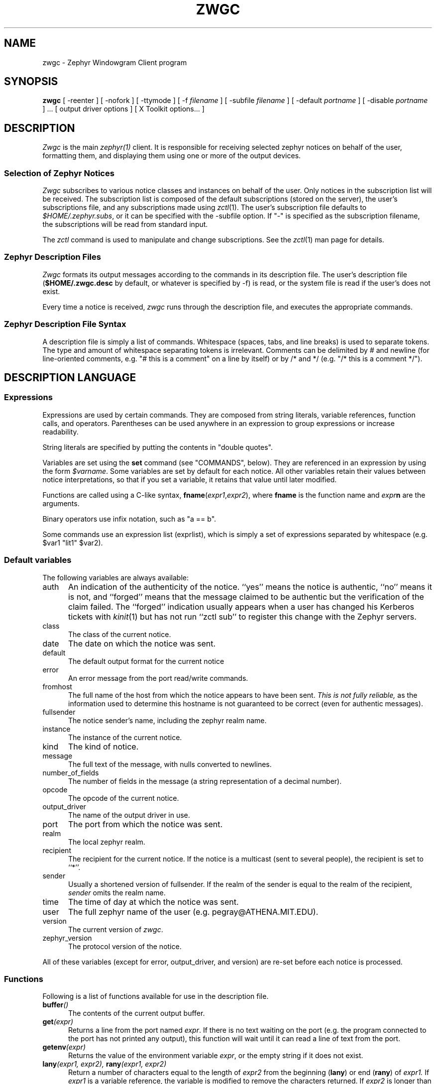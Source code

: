 .\"	$Source$
.\"	$Author$
.\"	$Id$
'	# end of TP (cf }N below)
'	# copied here, since we use @ in some of our tags, and that
'	# messes up \w and \h
.de }1
.ds ]X \&\\*(]B\\
.nr )E 0
.if !"\\$1"" .nr )I \\$1n
.}f
.ll \\n(LLu
.in \\n()Ru+\\n(INu+\\n()Iu
.ti \\n(INu
.ie !\\n()Iu+\\n()Ru-\w'\\*(]X'u-3p \{\\*(]X
.br\}
.el \\*(]X\h@|\\n()Iu+\\n()Ru@\c
.}f
..
'	# tagged paragraph (paragraph with hanging label, but no para spacing)
.de TQ
.if !"\\$1"" .nr )I \\$1n
.ne 1.1v
.in \\n()Ru
.nr )E 1
.ns
.it 1 }N
.di ]B
..
.TH ZWGC 1 "November 27, 1989" "MIT Project Athena"
.SH NAME
zwgc \- Zephyr Windowgram Client program
.SH SYNOPSIS
.B zwgc
[ \-reenter ] [ \-nofork ] [ \-ttymode ] [ \-f
.I filename
] [ \-subfile
.I filename
] [ \-default
.I portname
] [ \-disable 
.I portname
] ... [ output driver options ]
[ X Toolkit options... ]
.SH DESCRIPTION
.I Zwgc
is the main
.I zephyr(1)
client.  It is responsible for receiving selected zephyr notices on
behalf of the user, formatting them, and displaying them using
one or more of the output devices.

.SS "Selection of Zephyr Notices"
.PP 
.I Zwgc
subscribes to various notice classes and instances on behalf of the
user.  Only notices in the subscription list will be received.  The
subscription list is composed of the default subscriptions (stored on
the server), the user's subscriptions file, and any subscriptions made
using
.IR zctl (1).
The user's subscription file defaults to
.IR $HOME/.zephyr.subs ,
or it can be specified with the \-subfile
option.  If "\-" is specified as the subscription filename, the
subscriptions will be read from standard input.

.PP
The
.I zctl
command is used to manipulate and change subscriptions.  See the
.IR zctl (1)
man page for details.

.SS "Zephyr Description Files"
.PP
.I Zwgc
formats its output messages according to the commands in its
description file.  The user's description file 
.RB ( $HOME/.zwgc.desc
by default, or whatever is specified by -f) is read, or the system file
is read if the user's does not exist.
.PP
Every time a notice is received, 
.I zwgc
runs through the description file, and executes the appropriate commands.

.SS "Zephyr Description File Syntax"
.PP
A description file is simply a list of commands.  Whitespace (spaces,
tabs, and line breaks) is used
to separate tokens.  The type and amount of whitespace separating tokens
is irrelevant.
Comments can be delimited by # and newline (for line-oriented comments,
e.g. "# this is a comment" on a line by itself) or by /* and */ (e.g. "/*
this is a comment */").

.SH "DESCRIPTION LANGUAGE"
.SS Expressions
Expressions are used by certain commands.
They are composed from string literals, variable references,
function calls, and operators.  Parentheses can be used anywhere in an
expression to group expressions or increase readability.
.PP
String literals are specified by putting the contents in "double quotes".
.PP
Variables are set using the
.B set
command (see "COMMANDS", below).  They are
referenced in an expression by using the form
.IR $varname .
Some variables are set by default for each notice.
All other variables retain their values between notice interpretations,
so that if you set a variable, it retains that value until later
modified.
.PP
Functions are called using a C-like syntax,
\fBfname\fR(\fIexpr1\fR,\fIexpr2\fR), where
.B fname
is the
function name and
.IB expr n
are the arguments.
.PP
Binary operators use infix notation, such as "a == b".
.PP
Some commands use an expression list (exprlist), which is simply a set
of expressions separated by whitespace (e.g. $var1 "lit1" $var2).

.SS "Default variables"
.PP
The following variables are always available:
.TP 5
auth
An indication of the authenticity of the notice.  ``yes'' means the
notice is authentic, ``no'' means it is not, and ``forged'' means that
the message claimed to be authentic but the verification of the claim
failed.  The ``forged'' indication usually appears when a user has
changed his Kerberos tickets with
.IR kinit (1)
but has not run ``zctl sub'' to
register this change with the Zephyr servers.
.TP
class
The class of the current notice.
.TP
date
The date on which the notice was sent.
.TP
default
The default output format for the current notice
.TP
error
An error message from the port read/write commands.
.TP
fromhost
The full name of the host from which the notice appears to have been
sent.  
.I This is not fully reliable,
as the information used to determine this hostname is not guaranteed to
be correct (even for authentic messages).
.TP
fullsender
The notice sender's name, including the zephyr realm name.
.TP
instance
The instance of the current notice.
.TP
kind
The kind of notice.
.TP
message
The full text of the message, with nulls converted to newlines.
.TP
number_of_fields
The number of fields in the message (a string representation of a
decimal number).
.TP
opcode
The opcode of the current notice.
.TP
output_driver
The name of the output driver in use.
.TP
port
The port from which the notice was sent.
.TP
realm
The local zephyr realm.
.TP
recipient
The recipient for the current notice.  If the notice is a multicast
(sent to several people), the recipient is set to ``*''.
.TP
sender
Usually a shortened version of fullsender.  If the realm of the sender
is equal to the realm of the recipient,
.I sender
omits the realm name.
.TP
time
The time of day at which the notice was sent.
.TP
user
The full zephyr name of the user (e.g. pegray@ATHENA.MIT.EDU).
.TP
version
The current version of 
.IR zwgc .
.TP
zephyr_version
The protocol version of the notice.
.PP
All of these variables (except for error, output_driver, and version)
are re-set before each notice is processed.

.SS Functions
.PP
Following is a list of functions available for use in the description
file.
.TP 5
.BI buffer ()
The contents of the current output buffer.
.TP
.BI get (expr)
Returns a line from the port named \fIexpr\fR.  If there is no text
waiting on the port (e.g. the program connected to the port has not
printed any output), this function will wait until it can read a line of
text from the port.
.TP
.BI getenv (expr)
Returns the value of the environment variable \fIexpr\fR, or the empty
string if it does not exist.

.TP
.BI lany "(expr1, expr2), " rany "(expr1, expr2)"
Return a number of characters equal to the length of
.I expr2
from the beginning
.RB ( lany )
or end 
.RB ( rany )
of
.I expr1.
If
.I expr1
is a variable reference, the variable
is modified to remove the characters returned.
If
.I expr2
is longer than
.IR expr1 ,
the value of
.I expr1
is returned (and 
.I expr1
is set to "", if a variable).
.TP
.BI lbreak "(expr1, expr2), " rbreak "(expr1, expr2)"
.I Expr2
defines a set of characters.  The function returns the longest
initial
.RB ( lbreak )
or final 
.RB ( rbreak )
string from
.I expr1
composed of characters
.I not
in this set (e.g. lbreak("characters", "tuv") would return "charac").  If
.I expr1
is a variable reference, the variable
is modified to remove the characters returned.  If no characters
in
.IR expr2 " are in " "expr1, " then " expr1 "
is returned (and 
.I expr1
is set to "", if a variable).
.TP
.BI lowercase (expr)
Returns the value of \fIexpr\fR, converted to lower case.
.TP
.BI lspan "(expr1, expr2), " lspan "(expr1, expr2)"
These functions are the negation of the 
.B break
functions; the returned string consists of characters 
.I in 
the set defined by
.I expr2
.TP
.BI protect (expr)
Returns a string which will be evaluated identically to \fIexpr\fR,
but will not affect any surrounding environments.  That is, any
characters which could close outside environments are quoted, and any
environments in \fIexpr\fR which are not closed at the end are closed.
.TP
.BI substitute (expr)
Evaluates variable references of the form \fI$variable\fR in expr and
converts $$ to $.
.TP
.BI upcase (expr)
Returns the value of \fIexpr\fR, converted to upper case.
.TP
.BI verbatim (expr)
Returns a string that will be displayed exactly as \fIexpr\fR looks.
Anything which could be mistaken for an environment is quoted.
.TP
.BI zvar (expr)
Returns the value of the zephyr variable \fIexpr\fR,
or the empty
string if it does not exist.  [Zephyr variables
can be set and examined with 
.IR zctl (1).]

.SS Operators
.PP
Following is a list of operators which can be used in the description
file to compose expressions:
.TP
.IB expr1 " + " expr2
String concatenation of
.IR expr1 " and " expr2
.TP
.IB expr1 " == " expr2
True if the two expressions are equal, false otherwise.
.TP
.IB expr " =~ " expr2
True if the regular expression pattern
.IR expr2 " matches " expr1.
.TP
.IB expr1 " !~ " expr2
Negation of "=~".
.TP
.IB expr1 " != " expr2
Negation of "=="
.TP
\fIexpr1\fB and \fIexpr2\fR, \fIexpr1\fB & \fIexpr2\fR
True if
.IR expr1 " and " expr2
are both true.
.TP
\fIexpr1\fB or \fIexpr2\fR, \fIexpr1\fB | \fIexpr2\fR
True if either of
.IR expr1 " or " expr2
are true.
.TP
.BI "! " expr1
The logical negation of
.I expr1.

.SS Commands
.PP
Following is a list of the commands usable in the description
language:
.TP 5
appendport expr1 expr2
Creates a port called \fIexpr1\fR.  All output to the port will be
appended to the file \fIexpr2\fR.  There is no input.  If the file is
created, its mode is set to read-write, owner only (no access for others).
.TP
break
Exits the innermost if, case, or while block.
.TP
case expr1 [ ((match expr [,expr ...]) | default) commands ] ... endcase
Evaluates \fIexpr1\fR.  Then, each of the match expressions is
evaluated in order.  The first time an expression matches \fIexpr1\fR,
then the body of commands under it is executed, and the rest of the case
statement is skipped.  default always
matches, so it should always appear as the last set of commands.  See
the default description file for an example of use.
.TP
clearbuf
Clears the output buffer (see below for details on buffering).
.TP
closeinput expr
Closes the file associated with \fIexpr\fR.
.TP
closeoutput expr
Sends an EOF (end-of-file) to the process if \fIexpr\fR was a port created by
execport, or closes the file if it was created by outputport or
appendport.
.TP
closeport expr
Closes both input and output of \fIexpr\fR as defined above.
.TP
fields variable1 ...
sets the list of variables to be equal to the fields in the
notice.  If there are more variables than fields, the extra
variables are left empty.
.TP
exec exprlist
Executes a program without any input or output.
.TP
execport expr1 exprlist
Creates a port called \fIexpr1\fR.  A command named by \fIexprlist\fR
is executed (each expression is used as an argument to the program; the
first expression names the program).
All output to the port is sent to the standard input
of the process.  Reading from the port will return the standard output
of the process.
.TP
exit
Completes processing of the current notice.  The remainder of the
description file is ignored after execution of this command.
.\" hack because the following line otherwise breaks because it is too long.
.if n .ll +2in
.TP
if expr1 then commands\fB1\fR [elseif expr2 then commands\fB2\fR] ... [else commands\fBn\fR] endif
If expr1 evaluates to true, execute commands1, etc. [A conditional
construct, similar to the constructs in the C shell (csh).]
.TP
inputport expr1 expr2 
Creates a port called \fIexpr1\fR.  All input from the port comes from
the file \fIexpr2\fR.  There is no output.
.TP
noop
does nothing
.TP
outputport expr1 expr2
Creates a port called \fIexpr1\fR.  The file \fIexpr2\fR will be
truncated, or created if it does not exist.  All output to the port
will be appended to the file \fIexpr2\fR.  There is no input.  If the file is
created, its mode is set to read-write, owner only (no access for others).
.TP
print expr1 ...
adds the values of the expressions to the current output buffer.  The
values of the expressions are separated by spaces in the output.
.TP
put [expr [exprlist]]
Sends data to a port.  If \fIexpr\fR is provided, then it is used as the
port, otherwise the port used is the
port corresponding to the default output device.
If \fIexprlist\fR is provided, the expressions in the list are sent to
the port, separated by spaces.  If it is omitted, then the contents
of the output buffer are sent as the data.
.TP
set variable = expr
sets
.I variable
equal to
.IR expr .
Variable can later be
referenced by 
.IR $variable .
.TP
show text endshow
Appends text to the output buffer.  This command is special, because
the string does not need to be quoted.  Whitespace at the beginning or
end of the lines of text is ignored.  The \fIendshow\fR must appear as
the first token on a line (it may only be preceded on that line by whitespace).
Variable substitutions and formatting commands
(but not expressions or functions) are processed in the text.  Example:
.nf
show
   this is some text
   from: $sender
endshow
.fi
.TP
while expr do statements endwhile
Executes \fIstatements\fR until \fIexpr\fR is false.

.SH PORTS
.PP
Ports are an abstraction encompassing all I/O forms of which
zwgc is capable.  There are pre-existing output ports corresponding to each
of the output devices, and more ports can be created with the
port commands described above.

.SH OUTPUT
The output is usually collected in the
.I "output buffer"
and saved until a
.I put
command sends the output to an output device (such as an X display or a
terminal).  The output buffer is implicitly cleared after each notice is
completely processed.

.PP
Output devices are implemented as output ports.  A message is
displayed in a device-dependent manner when a string is output to the
port corresponding to the output device.  Formatting commands are
embedded in the text as @ commands of the form @command(text).
Command names are case-insensitive and consist of alphanumeric
characters and underscores.  Valid brackets are () [] {} and <>.
If the command name is empty (such as in
.RB `` @(foo) ''),
then a new
environment with no changes is created (This is useful to temporarily
change some parameter of the output, such as the font).
.PP
The following output devices are supported:
.TP 5
stdout
Sends the string to standard output exactly as is.
.TP
stderr
Sends the string to standard error exactly as is.
.TP
plain
Sends the string with all formatting environments removed to standard
output.
.TP
tty
Does formatting on the message according to @ commands embedded in the
text.  The output,
with appropriate mode-changing sequences, is sent to the standard output.
The appropriate characteristics of the display are taken from
the TERMCAP entry (see
.IR termcap (5)) 
for the terminal named by the TERM environment variable.
Supported @ commands are:
.RS 10
.\" .TQ 15
.\" @em
.\" Emphasis.  Use underline if available, else reverse video.
.TQ 15
@bold
Bold letters.  If not available, reverse video, else underline.
.TQ
@italic
Italic letters (underlining, if available).
.TQ
@roman
Roman (plain) letters (no special modes).
.TQ
@beep
"bl" termcap entry, else "^G" (beep the terminal)
.\" .TQ
.\" @blink
.\" "mb"/"me" termcap entry, else nothing.
.\" .TQ
.\" @rv
.\" "so"/"se" termcap entry.
.\" .TQ
.\" @u
.\" "us"/"ue" termcap entry.
.TQ
@l or @left
left aligned
.TQ
@c or @center
center aligned
.TQ
@r or @right
right aligned
.RE
.IP "" 5
Other @-commands are silently ignored.
.TP 5
X
Displays one window per string output to the port.  The output is
formatted according to @ commands embedded in the string.  Supported
@ commands are:
.RS 10
.TQ 15
@roman
turns off @italic and @bold
.TQ
@bold
turns on boldface
.TQ
@italic
turns on italics
.TQ
@large
large type size
.TQ
@medium
medium type size
.TQ
@small
small type size
.TQ
@beep
Ring the X bell once
.TQ
@l or @left
left aligned
.TQ
@c or @center
center aligned
.TQ
@r or @right
right aligned
.TP
@font
sets the current font to the font specified in the contents of the
environment (e.g. @font(fixed)).  This will remain in effect for the
rest of the environment (a temporary change can be achieved by enclosing the
font-change in an @(...) environment).  If the named font is not
available, the font ``fixed'' is used instead.
.TP
@color
sets the color to the color specified in the contents of the
environment.  The color name should appear in the X color name database.
This color will remain in effect for the rest of the environment.  If
the named color is not available, the default foreground color is used.
.RE
.IP "" 5
Any other environment name not corresponding to the above environment
names will set the current ``substyle.''
.IP
The attributes of a given block of text are determined by any active
environments, evaluated in the context of the current style and
substyle.
.IP
The style is specific to each window.  Its name has three dot
(``.'') separated fields, which are by default the class, instance, and
recipient of the message.  The style can be altered setting the
.I style
variable.  Note that it \fBmust always\fR have exactly two ``.''
characters in it.
.IP
The substyle is determined by @ commands in the message text.
.IP
Zwgc variables which the X output device reads are:
.RS 10
.TQ 15
default_X_geometry
default geometry for notices, set from resources
.TQ
X_geometry
overrides geometry in resource file, if set
.TQ
default_X_bgcolor
default background color for notices, set from resources
.TQ
X_bgcolor
overrides bgcolor in resource file, if set
.TQ
style
style, as described above
.RE
.IP "" 5
The expected geometry values are described below.
.IP
The fonts and color for a piece of text are determined by the styles
defined in the X resources file.  The following resources relating to
text style are used by zwgc:
.RS 10
.TP 10
zwgc.style.\fIstylenames\fR.geometry
geometry for messages of the specified style
.TP
zwgc.style.\fIstylenames\fR.background
background color for messages of the specified style
.TP
zwgc.style.\fIstylenames\fR.substyle.\fIsubstylename\fR.fontfamily
fontfamily name for the specified style and substyle
.TP
zwgc.style.\fIstylenames\fR.substyle.\fIsubstylename\fR.foreground
foreground color for the specified style and substyle
.TP
zwgc.fontfamily.\fIfontfamilyname\fR.\fIsize\fR.\fIface\fR
specifies the fonts for a given fontfamily.  \fIsize\fR is one
of small, medium, or large, and \fIface\fR is one of roman,
bold, italic, or bolditalic.
.RE
.IP "" 5
The best way to get started in customizing X resources for
.I zwgc
is to examine the default application resources and other users'
resources to understand how they specify the default appearance.

.SH "X RESOURCES"
Other X resources used by
.I zwgc
are listed below.
Entries like
.sp
.nf
.in +5
zwgc*option: value
Zwgc*option: value
zwgc.option: value
.in -5
.fi
.sp
will work.
.PP
Logical values can be ( Yes On True T ) or ( No Off False nil ).
.TP 15
\fBOPTION:\fR
\fBMEANING [default]:\fR
.TP
cursorCode
number of a code from the cursorfont (should be an even integer, see
\fI<X11/cursorfont.h>\fR) to use for the windows.
.TP
foreground
Primary foreground color
.TP
Foreground
Secondary foreground color (if foreground not set) [BlackPixel is the default if neither is set]
.TP
background
Primary background color
.TP
Background
Secondary background color (if background not set) [WhitePixel is the
default if neither is set]
.TP
borderColor
Primary border color
.TP
BorderColor
Secondary border color (if borderColor not set) [BlackPixel is the
default if neither is set]
.TP
pointerColor
Primary mouse pointer color [foreground color is the default if not set]
.TP
reverseVideo
(logical) Toggles foreground and background (and border, if it matches
foreground or background). 
.TP
ReverseVideo
Secondary toggle, if reverseVideo is not set. [off is the default if
neither is set]
.TP
borderWidth
Primary border width selector
.TP
BorderWidth
Secondary border width selector (if borderWidth is not set) [1 is the
default value if neither is set]
.TP
internalBorder
Primary border between edge and text
.TP
InternalBorder
Secondary selector (if internalBorder not set) [2 is the default value
if neither is set]
.TP
geometry
Primary POSITION (not size) geometry specifier.
The geometry should be of the form "{+|\-}x{+|\-}y", specifying an (x,y)
coordinate for a corner of the window displaying the notice.  The
interpretation of positive and negative location specifications follows
the X conventions.  A special location of `c' for either x or y
indicates that the window should be centered along that axis.  Example:
a geometry of "+0+c" specifies the window should be at the top of the
screen, centered horizontally.
.TP
Geometry
Secondary position specifer. [+0+0 is the default if neither is set.]
.TP
resetSaver
(logical) Primary value to force screen to unsave when a message first
appears.
.TP
ResetSaver
(logical) Secondary value to force screen to unsave. [default True] 
.TP
reverseStack
(logical) Primary value to specify that zwgc should attempt to stack
WindowGram windows such that the oldest messages
normally show on top.  Some X window managers may silently ignore
.IR zwgc 's
attempts to restack its windows.  This option can cause some unusual
interactions with other windows if the user manually restacks either the
other windows or the WindowGram windows.
.TP
ReverseStack
Secondary value to enable reverse stacking. [default False] 
.TP
title
(string) Primary window title
.TP
Title
Secondary window title [defaults to the last pathname component
of the program name, usually "zwgc"]
.TP
iconName
(string) Primary icon name
.TP
IconName
Secondary icon name [defaults to the last pathname component
of the program name, usually "zwgc"]
.TP
name
(string) Primary window class name
.TP
name
Secondary window class name [defaults to the last pathname component
of the program name, usually "zwgc"]
.TP
synchronous
(logical) Primary X synchronous mode specifier.  On means to put the X
library into synchronous mode.
.TP
Synchronous
Secondary X synchronous mode specifier.  [default is `off']
.PP
The window class is always "Zwgc".
.SH COMMAND LINE
.I zwgc
is normally invoked from 
.IR /usr/athena/lib/init/login ,
.IR $HOME/.xsession ,
or 
.I /usr/athena/lib/init/xsession
in the foreground
and with no arguments. When it has successfully set your location, it
will put itself into the background (unless the \-nofork option has been
specified). At this point it is safe to
invoke additional zephyr commands, such as 
.IR znol (1).
(You can also put these commands in the
.I initprogs
Zephyr variable; the value of this variable is passed as the argument to
the
.IR system (3)
library call during initialization.)
.I zwgc
will exit with an exit
status of 0 if it was able to open the X display successfully or 1 if it
couldn't open the display and the Zephyr variable
.I fallback
was set to ``false''. If
.I fallback
is set to ``true'',
.I zwgc
will fall back to ``ttymode'' (making the tty driver the default output
device) if it can't open the X display.  If
.I fallback
is not set and the display cannot be opened,
.I zwgc
prints an explanatory message and exits with a status of 1.
.PP
If the
.I \-ttymode
option is specified,
.I zwgc
will ignore any X display and use the terminal as its primary output
device.  This flag overrides any setting of the fallback variable.
.PP
The
.I \-reenter
option is provided for compatibility with the previous version of
.IR zwgc .
.PP
.I zwgc
will exit cleanly (unset location and cancel subscriptions) on:
.nf
	SIGTERM
	SIGHUP
	SIGINT
	XIOError (with a message to stderr)
.fi
SIGHUP is what it expects to get upon logout.

.SH CONTROL MESSAGES
In order to allow some special user controls over the behavior of
.IR zwgc ,
certain Zephyr control notices can be sent directly to
.I zwgc
using the
.IR zctl (1)
program. Currently implemented controls are
.TP 15
wg_read
tell
.I zwgc
to re-read the current description file.
.TP
wg_shutdown
tell 
.I zwgc
to cancel all subscriptions and stop acting on incoming notices. 
.I zwgc
saves the subscriptions that were in effect at the time of the shutdown
so that it can restore them later if needed.
.TP
wg_startup
tell 
.I zwgc
to restart from being shutdown and reinstall the saved subscriptions.
.PP
Other control messages may be implemented in the future.

.SH EXAMPLES
For an example of a description file, see
.IR /usr/athena/lib/zephyr/zwgc.desc .
For an example of X resources, see
.IR /usr/athena/lib/zephyr/zwgc_resources .

.SH FILES
.TQ 15
$HOME/.zwgc.desc
Default location of user's description file
.TQ
/usr/athena/lib/zephyr/zwgc.desc
System-wide description file
.TQ
/usr/athena/lib/zephyr/zwgc_resources
System-wide default X resources.
.TQ
$HOME/.zephyr.vars
File containing variable definitions
.TQ
$HOME/.zephyr.subs
Supplementary subscription file
.TQ
$HOME/.Xresources
Standard X resources file
.TQ
$WGFILE or /tmp/wg.\fIuid\fR
File used to store WindowGram port number for other clients
.SH SEE ALSO
csh(1), kinit(1), zctl(1), zephyr(1), znol(1), X(1), getenv(3), system(3), 
termcap(5), zephyrd(8), zhm(8)
.br
Project Athena Technical Plan Section E.4.1, `Zephyr Notification Service'
.SH AUTHORS
.nf
John Carr (MIT/Project Athena) <jfc@athena.mit.edu>
Marc Horowitz (MIT/Project Athena) <marc@athena.mit.edu>
Mark Lillibridge (MIT/Project Athena)
.fi
.SH RESTRICTIONS
Copyright (c) 1989 by the Massachusetts Institute of Technology.
All Rights Reserved.
.br
.I zephyr(1)
specifies the terms and conditions for redistribution.
